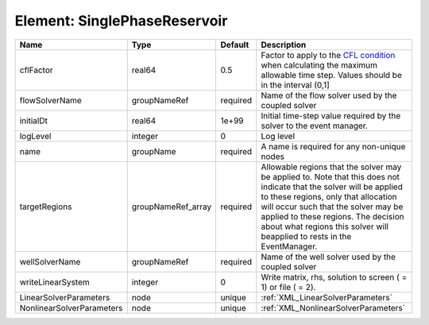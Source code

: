 Element: SinglePhaseReservoir
=============================

========================= ================== ======== ====================================================================================================================================================================================================================================================================================================================== 
Name                      Type               Default  Description                                                                                                                                                                                                                                                                                                            
========================= ================== ======== ====================================================================================================================================================================================================================================================================================================================== 
cflFactor                 real64             0.5      Factor to apply to the `CFL condition <http://en.wikipedia.org/wiki/Courant-Friedrichs-Lewy_condition>`_ when calculating the maximum allowable time step. Values should be in the interval (0,1]                                                                                                                      
flowSolverName            groupNameRef       required Name of the flow solver used by the coupled solver                                                                                                                                                                                                                                                                     
initialDt                 real64             1e+99    Initial time-step value required by the solver to the event manager.                                                                                                                                                                                                                                                   
logLevel                  integer            0        Log level                                                                                                                                                                                                                                                                                                              
name                      groupName          required A name is required for any non-unique nodes                                                                                                                                                                                                                                                                            
targetRegions             groupNameRef_array required Allowable regions that the solver may be applied to. Note that this does not indicate that the solver will be applied to these regions, only that allocation will occur such that the solver may be applied to these regions. The decision about what regions this solver will beapplied to rests in the EventManager. 
wellSolverName            groupNameRef       required Name of the well solver used by the coupled solver                                                                                                                                                                                                                                                                     
writeLinearSystem         integer            0        Write matrix, rhs, solution to screen ( = 1) or file ( = 2).                                                                                                                                                                                                                                                           
LinearSolverParameters    node               unique   :ref:`XML_LinearSolverParameters`                                                                                                                                                                                                                                                                                      
NonlinearSolverParameters node               unique   :ref:`XML_NonlinearSolverParameters`                                                                                                                                                                                                                                                                                   
========================= ================== ======== ====================================================================================================================================================================================================================================================================================================================== 


